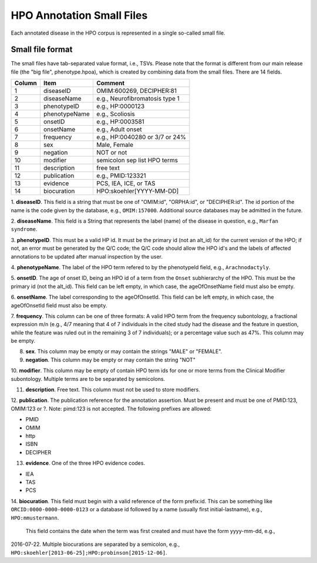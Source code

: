 HPO Annotation Small Files
==========================

Each annotated disease in the HPO corpus is represented in a single so-called small file.


Small file format
~~~~~~~~~~~~~~~~~
The small files have tab-separated value format, i.e., TSVs. Please note that
the format is different from our main release file (the "big file", phenotype.hpoa),
which is created by combining data from the small files. There are 14 fields.


+--------+-----------------+--------------------------------+
| Column |    Item         | Comment                        |
+========+=================+================================+
| 1      | diseaseID       | OMIM:600269, DECIPHER:81	    |
+--------+-----------------+--------------------------------+
| 2      | diseaseName     | e.g., Neurofibromatosis type 1 |
+--------+-----------------+--------------------------------+
| 3      | phenotypeID     | e.g., HP:0000123               |
+--------+-----------------+--------------------------------+
| 4      | phenotypeName   | e.g., Scoliosis                |
+--------+-----------------+--------------------------------+
| 5      | onsetID         | e.g., HP:0003581               |
+--------+-----------------+--------------------------------+
| 6      | onsetName       | e.g., Adult onset              |
+--------+-----------------+--------------------------------+
| 7      | frequency       | e.g., HP:0040280 or 3/7 or 24% |
+--------+-----------------+--------------------------------+
| 8      | sex             | Male, Female                   |
+--------+-----------------+--------------------------------+
| 9      | negation        | NOT or not                     |
+--------+-----------------+--------------------------------+
| 10     | modifier        | semicolon sep list HPO terms   |
+--------+-----------------+--------------------------------+
| 11     | description     | free text                      |
+--------+-----------------+--------------------------------+
| 12     | publication     | e.g., PMID:123321              |
+--------+-----------------+--------------------------------+
| 13     | evidence        | PCS, IEA, ICE, or TAS          |
+--------+-----------------+--------------------------------+
| 14     | biocuration     | HPO:skoehler[YYYY-MM-DD]       |
+--------+-----------------+--------------------------------+



1. **diseaseID**. This field is a string that must be one of "OMIM:id", "ORPHA:id", or "DECIPHER:id". The id portion
of the name is the code given by the database, e.g., ``OMIM:157000``. Additional source databases
may be admitted in the future.

2. **diseaseName**. This field is a String that represents the label (name) of the disease in question, e.g.,
``Marfan syndrome``.

3. **phenotypeID**. This must be a valid HP id. It must be the primary id (not an alt_id) for the current version of
the HPO; if not, an error must be generated by the Q/C code; the Q/C code should allow the HPO id's and the
labels of affected annotations to be updated after manual inspection by the user.

4. **phenotypeName**. The label of the HPO term refered to by the phenotypeId field, e.g.,
``Arachnodactyly``.

5. **onsetID**. The age of onset ID, being an HPO id of a term from the ``Onset`` subhierarchy of the HPO. This must be the primary id (not the
alt_id). This field can be left empty, in which case, the ageOfOnsetName field must also be empty.

6. **onsetName**. The label corresponding to the ageOfOnsetId.
This field can be left empty, in which case, the ageOfOnsetId field must also be empty.

7. **frequency**. This column can be one of three formats: A valid HPO term from the frequency subontology, a fractional
expression m/n (e.g., 4/7 meaning that 4 of 7 individuals in the cited study had the disease and the feature in question,
while the feature was ruled out in the remaining 3 of 7 individuals); or a percentage value such as 47%. This column may be empty.

8. **sex**. This column may be empty or may contain the strings "MALE" or "FEMALE".

9. **negation**. This column may be empty or may contain the string "NOT"

10. **modifier**. This column may be empty of contain HPO term ids for one or more terms from the
Clinical Modifier subontology. Multiple terms are to be separated by semicolons.

11. **description**. Free text. This column must not be used to store modifiers.

12. **publication**. The publication reference for the annotation assertion. Must be present and must be one of
PMID:123, OMIM:123 or ?. Note: pimd:123 is not accepted. The following prefixes are allowed:

* PMID
* OMIM
* http
* ISBN
* DECIPHER

13. **evidence**. One of the three HPO evidence codes.

* IEA
* TAS
* PCS


14. **biocuration**. This field must begin with a valid reference of the form prefix:id.
This can be something like ``ORCID:0000-0000-0000-0123`` or a database id followed by a name
(usually first initial-lastname), e.g., ``HPO:mmustermann``.
 This field contains the date when the term was first created and must have the form yyyy-mm-dd, e.g.,
2016-07-22. Multiple biocurations are separated by a semicolon, e.g.,
``HPO:skoehler[2013-06-25];HPO:probinson[2015-12-06]``.


